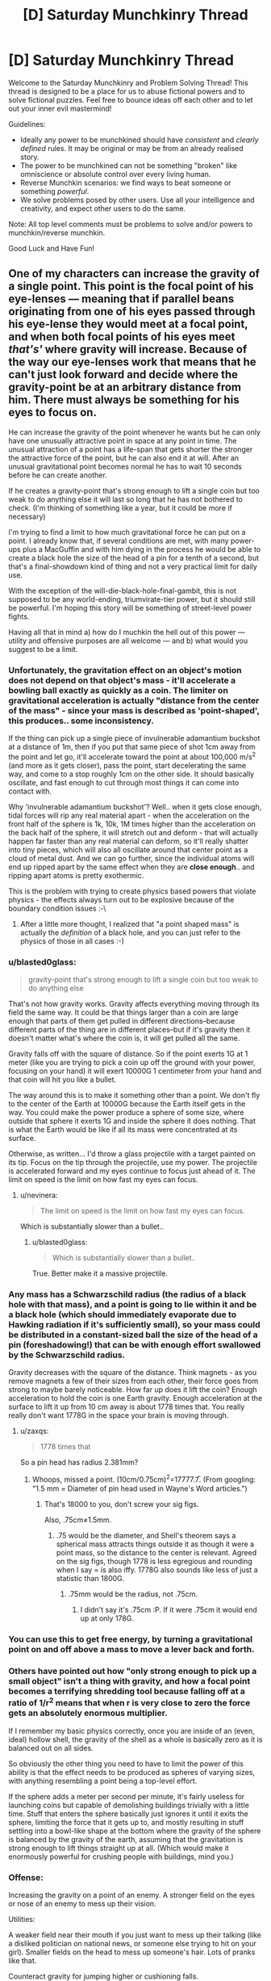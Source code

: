 #+TITLE: [D] Saturday Munchkinry Thread

* [D] Saturday Munchkinry Thread
:PROPERTIES:
:Author: AutoModerator
:Score: 17
:DateUnix: 1570892672.0
:DateShort: 2019-Oct-12
:END:
Welcome to the Saturday Munchkinry and Problem Solving Thread! This thread is designed to be a place for us to abuse fictional powers and to solve fictional puzzles. Feel free to bounce ideas off each other and to let out your inner evil mastermind!

Guidelines:

- Ideally any power to be munchkined should have /consistent/ and /clearly defined/ rules. It may be original or may be from an already realised story.
- The power to be munchkined can not be something "broken" like omniscience or absolute control over every living human.
- Reverse Munchkin scenarios: we find ways to beat someone or something /powerful/.
- We solve problems posed by other users. Use all your intelligence and creativity, and expect other users to do the same.

Note: All top level comments must be problems to solve and/or powers to munchkin/reverse munchkin.

Good Luck and Have Fun!


** One of my characters can increase the gravity of a single point. This point is the focal point of his eye-lenses --- meaning that if parallel beans originating from one of his eyes passed through his eye-lense they would meet at a focal point, and when both focal points of his eyes meet /that's'/ where gravity will increase. Because of the way our eye-lenses work that means that he can't just look forward and decide where the gravity-point be at an arbitrary distance from him. There must always be something for his eyes to focus on.

He can increase the gravity of the point whenever he wants but he can only have one unusually attractive point in space at any point in time. The unusual attraction of a point has a life-span that gets shorter the stronger the attractive force of the point, but he can also end it at will. After an unusual gravitational point becomes normal he has to wait 10 seconds before he can create another.

If he creates a gravity-point that's strong enough to lift a single coin but too weak to do anything else it will last so long that he has not bothered to check. (I'm thinking of something like a year, but it could be more if necessary)

I'm trying to find a limit to how much gravitational force he can put on a point. I already know that, if several conditions are met, with many power-ups plus a MacGuffin and with him dying in the process he would be able to create a black hole the size of the head of a pin for a tenth of a second, but that's a final-showdown kind of thing and not a very practical limit for daily use.

With the exception of the will-die-black-hole-final-gambit, this is not supposed to be any world-ending, triumvirate-tier power, but it should still be powerful. I'm hoping this story will be something of street-level power fights.

Having all that in mind a) how do I muchkin the hell out of this power --- utility and offensive purposes are all welcome --- and b) what would you suggest to be a limit.
:PROPERTIES:
:Author: Nivirce
:Score: 5
:DateUnix: 1570903117.0
:DateShort: 2019-Oct-12
:END:

*** Unfortunately, the gravitation effect on an object's motion does not depend on that object's mass - it'll accelerate a bowling ball exactly as quickly as a coin. The limiter on gravitational acceleration is actually "distance from the center of the mass" - since your mass is described as 'point-shaped', this produces.. some inconsistency.

If the thing can pick up a single piece of invulnerable adamantium buckshot at a distance of 1m, then if you put that same piece of shot 1cm away from the point and let go, it'll accelerate toward the point at about 100,000 m/s^2 (and more as it gets closer), pass the point, start decelerating the same way, and come to a stop roughly 1cm on the other side. It should basically oscillate, and fast enough to cut through most things it can come into contact with.

Why 'invulnerable adamantium buckshot'? Well.. when it gets close enough, tidal forces will rip any real material apart - when the acceleration on the front half of the sphere is 1k, 10k, 1M times higher than the acceleration on the back half of the sphere, it will stretch out and deform - that will actually happen far faster than any real material can deform, so it'll really shatter into tiny pieces, which will also all oscillate around that center point as a cloud of metal dust. And we can go further, since the individual atoms will end up ripped apart by the same effect when they are *close enough*.. and ripping apart atoms is pretty exothermic.

This is the problem with trying to create physics based powers that violate physics - the effects always turn out to be explosive because of the boundary condition issues :-\
:PROPERTIES:
:Author: nevinera
:Score: 13
:DateUnix: 1570914521.0
:DateShort: 2019-Oct-13
:END:

**** After a little more thought, I realized that "a point shaped mass" is actually the /definition/ of a black hole, and you can just refer to the physics of those in all cases :-)
:PROPERTIES:
:Author: nevinera
:Score: 3
:DateUnix: 1571249467.0
:DateShort: 2019-Oct-16
:END:


*** u/blasted0glass:
#+begin_quote
  gravity-point that's strong enough to lift a single coin but too weak to do anything else
#+end_quote

That's not how gravity works. Gravity affects everything moving through its field the same way. It could be that things larger than a coin are large enough that parts of them get pulled in different directions--because different parts of the thing are in different places--but if it's gravity then it doesn't matter what's where the coin is, it will get pulled all the same.

Gravity falls off with the square of distance. So if the point exerts 1G at 1 meter (like you are trying to pick a coin up off the ground with your power, focusing on your hand) it will exert 10000G 1 centimeter from your hand and that coin will hit you like a bullet.

The way around this is to make it something other than a point. We don't fly to the center of the Earth at 10000G because the Earth itself gets in the way. You could make the power produce a sphere of some size, where outside that sphere it exerts 1G and inside the sphere it does nothing. That is what the Earth would be like if all its mass were concentrated at its surface.

Otherwise, as written... I'd throw a glass projectile with a target painted on its tip. Focus on the tip through the projectile, use my power. The projectile is accelerated forward and my eyes continue to focus just ahead of it. The limit on speed is the limit on how fast my eyes can focus.
:PROPERTIES:
:Author: blasted0glass
:Score: 6
:DateUnix: 1570910135.0
:DateShort: 2019-Oct-12
:END:

**** u/nevinera:
#+begin_quote
  The limit on speed is the limit on how fast my eyes can focus.
#+end_quote

Which is substantially slower than a bullet..
:PROPERTIES:
:Author: nevinera
:Score: 2
:DateUnix: 1570929680.0
:DateShort: 2019-Oct-13
:END:

***** u/blasted0glass:
#+begin_quote
  Which is substantially slower than a bullet..
#+end_quote

True. Better make it a massive projectile.
:PROPERTIES:
:Author: blasted0glass
:Score: 1
:DateUnix: 1570931211.0
:DateShort: 2019-Oct-13
:END:


*** Any mass has a Schwarzschild radius (the radius of a black hole with that mass), and a point is going to lie within it and be a black hole (which should immediately evaporate due to Hawking radiation if it's sufficiently small), so your mass could be distributed in a constant-sized ball the size of the head of a pin (foreshadowing!) that can be with enough effort swallowed by the Schwarzschild radius.

Gravity decreases with the square of the distance. Think magnets - as you remove magnets a few of their sizes from each other, their force goes from strong to maybe barely noticeable. How far up does it lift the coin? Enough acceleration to hold the coin is one Earth gravity. Enough acceleration at the surface to lift it up from 10 cm away is about 1778 times that. You really really don't want 1778G in the space your brain is moving through.
:PROPERTIES:
:Author: Gurkenglas
:Score: 3
:DateUnix: 1570911059.0
:DateShort: 2019-Oct-12
:END:

**** u/zaxqs:
#+begin_quote
  1778 times that
#+end_quote

So a pin head has radius 2.381mm?
:PROPERTIES:
:Author: zaxqs
:Score: 1
:DateUnix: 1570922904.0
:DateShort: 2019-Oct-13
:END:

***** Whoops, missed a point. (10cm/0.75cm)^{2}=17777.7̅. (From googling: "1.5 mm = Diameter of pin head used in Wayne's Word articles.")
:PROPERTIES:
:Author: Gurkenglas
:Score: 2
:DateUnix: 1570966134.0
:DateShort: 2019-Oct-13
:END:

****** That's 18000 to you, don't screw your sig figs.

Also, .75cm≠1.5mm.
:PROPERTIES:
:Author: zaxqs
:Score: 1
:DateUnix: 1570982369.0
:DateShort: 2019-Oct-13
:END:

******* .75 would be the diameter, and Shell's theorem says a spherical mass attracts things outside it as though it were a point mass, so the distance to the center is relevant. Agreed on the sig figs, though 1778 is less egregious and rounding when I say = is also iffy. 1778G also sounds like less of just a statistic than 1800G.
:PROPERTIES:
:Author: Gurkenglas
:Score: 1
:DateUnix: 1570982974.0
:DateShort: 2019-Oct-13
:END:

******** .75mm would be the radius, not .75cm.
:PROPERTIES:
:Author: zaxqs
:Score: 1
:DateUnix: 1570985533.0
:DateShort: 2019-Oct-13
:END:

********* I didn't say it's .75cm :P. If it were .75cm it would end up at only 178G.
:PROPERTIES:
:Author: Gurkenglas
:Score: 1
:DateUnix: 1571000564.0
:DateShort: 2019-Oct-14
:END:


*** You can use this to get free energy, by turning a gravitational point on and off above a mass to move a lever back and forth.
:PROPERTIES:
:Author: zaxqs
:Score: 3
:DateUnix: 1570923122.0
:DateShort: 2019-Oct-13
:END:


*** Others have pointed out how "only strong enough to pick up a small object" isn't a thing with gravity, and how a focal point becomes a terrifying shredding tool because falling off at a ratio of 1/r^{2} means that when r is very close to zero the force gets an absolutely enormous multiplier.

If I remember my basic physics correctly, once you are inside of an (even, ideal) hollow shell, the gravity of the shell as a whole is basically zero as it is balanced out on all sides.

So obviously the other thing you need to have to limit the power of this ability is that the effect needs to be produced as spheres of varying sizes, with anything resembling a point being a top-level effort.

If the sphere adds a meter per second per minute, it's fairly useless for launching coins but capable of demolishing buildings trivially with a little time. Stuff that enters the sphere basically just ignores it until it exits the sphere, limiting the force that it gets up to, and mostly resulting in stuff settling into a bowl-like shape at the bottom where the gravity of the sphere is balanced by the gravity of the earth, assuming that the gravitation is strong enough to lift things straight up at all. (Which would make it enormously powerful for crushing people with buildings, mind you.)
:PROPERTIES:
:Author: nonoforreal
:Score: 2
:DateUnix: 1570937293.0
:DateShort: 2019-Oct-13
:END:


*** Offense:

Increasing the gravity on a point of an enemy. A stronger field on the eyes or nose of an enemy to mess up their vision.

Utilities:

A weaker field near their mouth if you just want to mess up their talking (like a disliked politician on national news, or someone else trying to hit on your girl). Smaller fields on the head to mess up someone's hair. Lots of pranks like that.

Counteract gravity for jumping higher or cushioning falls.

Weakness:

Distracting the character so they look away and break the effect. Blocking the character's vision with smoke, a piece of paper, etc.
:PROPERTIES:
:Author: elriggs
:Score: 1
:DateUnix: 1570905385.0
:DateShort: 2019-Oct-12
:END:


*** Available exploits depend a lot on what exactly the properties of the (infinitesimally small) point gravitational anomaly are. What do you mean when you say that you can increase the gravity on a point? Does that mean you just calculate the total gravitational attraction exerted at that point by all the matter in the universe and then multiply it by some factor? Or do you mean that the gravitational attraction exerted by objects at that point on other things is increased (or decreased?) by some factor. Or both at once? Something else?

If it's actually an infinitesimally small point-shaped anomaly, all sorts of strange things are possible, down to splitting atoms.

If it's not actually a point, then the nature of the boundary of the affected space allows for all sorts of odd things, potentially messing with microcircuitry in fun and novel ways.
:PROPERTIES:
:Author: AlmostNeither
:Score: 1
:DateUnix: 1570906590.0
:DateShort: 2019-Oct-12
:END:


*** u/CCC_037:
#+begin_quote
  Because of the way our eye-lenses work that means that he can't just look forward and decide where the gravity-point be at an arbitrary distance from him. There must always be something for his eyes to focus on.
#+end_quote

With a little bit of practice, he should be able to look /beyond/ nearby objects and, for example, make a gravity point on the opposite side of a wall (albeit with appalling accuracy)
:PROPERTIES:
:Author: CCC_037
:Score: 1
:DateUnix: 1570913801.0
:DateShort: 2019-Oct-13
:END:


*** Some of you pointed out that this is not how gravity works. It's perfectly possible I had no idea what I was talking about and ended up saying nonsense. As such I'll describe the effect I had in mind when I described the power as 'increasing the gravity on a single point' and try to mitigate inconsistencies from there. The idea is that the point (though if being a point is itself a problem it could be a small spherical region) will attract everything around it with a force that is stronger the closer something is to it. My idea was that if I placed an object in the center of that attractive point/small spherical region it could break in of itself, but it would depend on how strong the attractive force of the point/small spherical region was imediately outside of it, and that is a variable the character should be able to control (though perhaps if it is too weak to break objects in of themselves it is too weak to be of any use at all? I would expect this would depend on the resistance of an object). If it does not break in of itself, the object will be suspended with 0 acceleration, with it's center of gravity and the point/center of the small spheric region coinciding, until either the effect stops or the object is hit by another. And, of course, all of this is relative to earth's center. No things being kept behind while the rest of the plat keeps moving on its orbit.
:PROPERTIES:
:Author: Nivirce
:Score: 1
:DateUnix: 1570924830.0
:DateShort: 2019-Oct-13
:END:


** I haven't thought about this too much, but I'm curious what [[/r/rational]] can do with this scenario.

Round 1: What would the world look like if the aphorisms "Everything happens for a reason" and "It's always darkest before the dawn" were literally true and applied directly to human endeavors?

Round 2: What would happen if [cliche X] were literally true and applied to human endeavors?
:PROPERTIES:
:Author: LazarusRises
:Score: 1
:DateUnix: 1571083660.0
:DateShort: 2019-Oct-14
:END:

*** u/Silver_Swift:
#+begin_quote
  "Everything happens for a reason"
#+end_quote

This one /is/ true (for a sufficiently liberal interpretation of reason). The problem is that people want the reasons to be anthropomorphizable.

#+begin_quote
  "It's always darkest before the dawn"
#+end_quote

That one requires something really wonky is going on. Closest I can think of (short of a completely artificial day-night cycle) is a giant ring shaped solar panel at the L1 lagrange point that perpetually casts a shadow on the parts of the planet that are on the border between day and night.

Don't know of any real good way to munchkin that though, other than asking why on earth you would build your giant solar panel at L1, rather than at L2.
:PROPERTIES:
:Author: Silver_Swift
:Score: 1
:DateUnix: 1571232591.0
:DateShort: 2019-Oct-16
:END:


** Any suggestions for munchkining the power of Universal Translation? That is: the wielder of this power is able to learn and subsequently speak, read, or write any language that is known to the target, with very little time required. If the target's understanding of a language is incomplete, the gained knowledge is also incomplete, and with only one sample, or several, the wielder might speak with an accent. The target must be living and conscious. Machines are ineligible.

​

The setting is science fiction, with aliens. While the wielder is technically reading the target's mind, the wielder is not permitted to read or project thoughts or emotions. Body language is, to some extent, included in the definition of 'language.'
:PROPERTIES:
:Author: Tuftears
:Score: 1
:DateUnix: 1571188144.0
:DateShort: 2019-Oct-16
:END:

